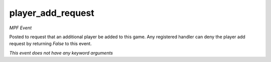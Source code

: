 player_add_request
==================

*MPF Event*

Posted to request that an additional player be added to this
game. Any registered handler can deny the player add request by
returning *False* to this event.

*This event does not have any keyword arguments*
